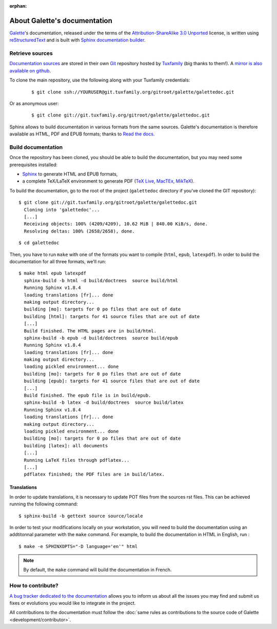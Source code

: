 :orphan:

.. _about:

*****************************
About Galette's documentation
*****************************

`Galette <https://galette.eu/dc/?navlang=en>`_'s documentation, released under the terms of the `Attribution-ShareAlike 3.0 Unported  <https://creativecommons.org/licenses/by-sa/3.0/>`_ license, is written using `reStructuredText <http://docutils.sourceforge.net/docs/ref/rst/restructuredtext.html>`_ and is built with `Sphinx documentation builder <https://www.sphinx-doc.org>`_.

Retrieve sources
================

`Documentation sources <https://git.tuxfamily.org/galette/galettedoc.git>`_ are stored in their own `Git <https://en.wikipedia.org/wiki/Git>`_ repository hosted by `Tuxfamily <https://www.tuxfamily.org>`_ (big thanks to them!). A `mirror is also available on github <https://github.com/galette/documentation>`_.

To clone the main repository, use the following along with your Tuxfamily credentials:

  ::

     $ git clone ssh://YOURUSER@git.tuxfamily.org/gitroot/galette/galettedoc.git

Or as anonymous user:

  ::

     $ git clone git://git.tuxfamily.org/gitroot/galette/galettedoc.git

Sphinx allows to build documentation in various formats from the same sources. Galette's documentation is therefore available as HTML, PDF and EPUB formats; thanks to `Read the docs <https://readthedocs.io>`_.

Build documentation
===================

Once the repository has been cloned, you should be able to build the documentation, but you may need some prerequisites installed:

* `Sphinx <https://www.sphinx-doc.org/en/master/usage/installation.html>`_ to generate HTML and EPUB formats,
* a complete TeX/LaTeX environment to generate PDF (`TeX Live <https://www.tug.org/texlive/>`_, `MacTEx <https://www.tug.org/mactex/>`_, `MikTeX <https://miktex.org/>`_).

To build the documentation, go to the root of the project (``galettedoc`` directory if you've cloned the GIT repository):

::

   $ git clone git://git.tuxfamily.org/gitroot/galette/galettedoc.git
     Cloning into 'galettedoc'...
     [...]
     Receiving objects: 100% (4209/4209), 10.62 MiB | 840.00 KiB/s, done.
     Resolving deltas: 100% (2658/2658), done.

::

   $ cd galettedoc

Then, you have to run ``make`` with one of the formats you want to compile (``html``, ``epub``, ``latexpdf``). In order to build the documentation for all three formats, we'll run:

::

   $ make html epub latexpdf
     sphinx-build -b html -d build/doctrees  source build/html
     Running Sphinx v1.8.4
     loading translations [fr]... done
     making output directory...
     building [mo]: targets for 0 po files that are out of date
     building [html]: targets for 41 source files that are out of date
     [...]
     Build finished. The HTML pages are in build/html.
     sphinx-build -b epub -d build/doctrees  source build/epub
     Running Sphinx v1.8.4
     loading translations [fr]... done
     making output directory...
     loading pickled environment... done
     building [mo]: targets for 0 po files that are out of date
     building [epub]: targets for 41 source files that are out of date
     [...]
     Build finished. The epub file is in build/epub.
     sphinx-build -b latex -d build/doctrees  source build/latex
     Running Sphinx v1.8.4
     loading translations [fr]... done
     making output directory...
     loading pickled environment... done
     building [mo]: targets for 0 po files that are out of date
     building [latex]: all documents
     [...]
     Running LaTeX files through pdflatex...
     [...]
     pdflatex finished; the PDF files are in build/latex.

Translations
------------

In order to update translations, it is necessary to update POT files from the sources rst files. This can be achieved running the following command:

::

   $ sphinx-build -b gettext source source/locale

In order to test your modifications locally on your workstation, you will need to build the documentation using an addtitonnal parameter with the ``make`` command. For example, to build the documentation in HTML in English, run :

::

   $ make -e SPHINXOPTS="-D language='en'" html

.. note::

   By default, the ``make`` command will build the documentation in French.


How to contribute?
==================

`A bug tracker dedicated to the documentation <https://bugs.galette.eu/projects/documentation-galette>`_ allows you to inform us about all the issues you may find and submit us fixes or evolutions you would like to integrate in the project.

All contributions to the documentation must follow the :doc:`same rules as contributions to the source code of Galette <development/contributor>`.
